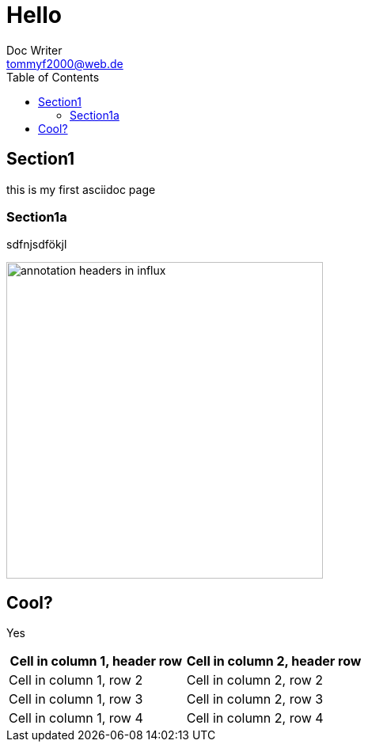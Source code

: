 = Hello
Doc Writer <tommyf2000@web.de>
:toc: left

== Section1
this is my first asciidoc page

=== Section1a
sdfnjsdfökjl

image::2023-12-03T20-48-27-552Z.png[annotation headers in influx,400] 

== Cool?

Yes
[cols="1,1"]
|===
|Cell in column 1, header row |Cell in column 2, header row 

|Cell in column 1, row 2
|Cell in column 2, row 2

|Cell in column 1, row 3
|Cell in column 2, row 3

|Cell in column 1, row 4
|Cell in column 2, row 4
|===
